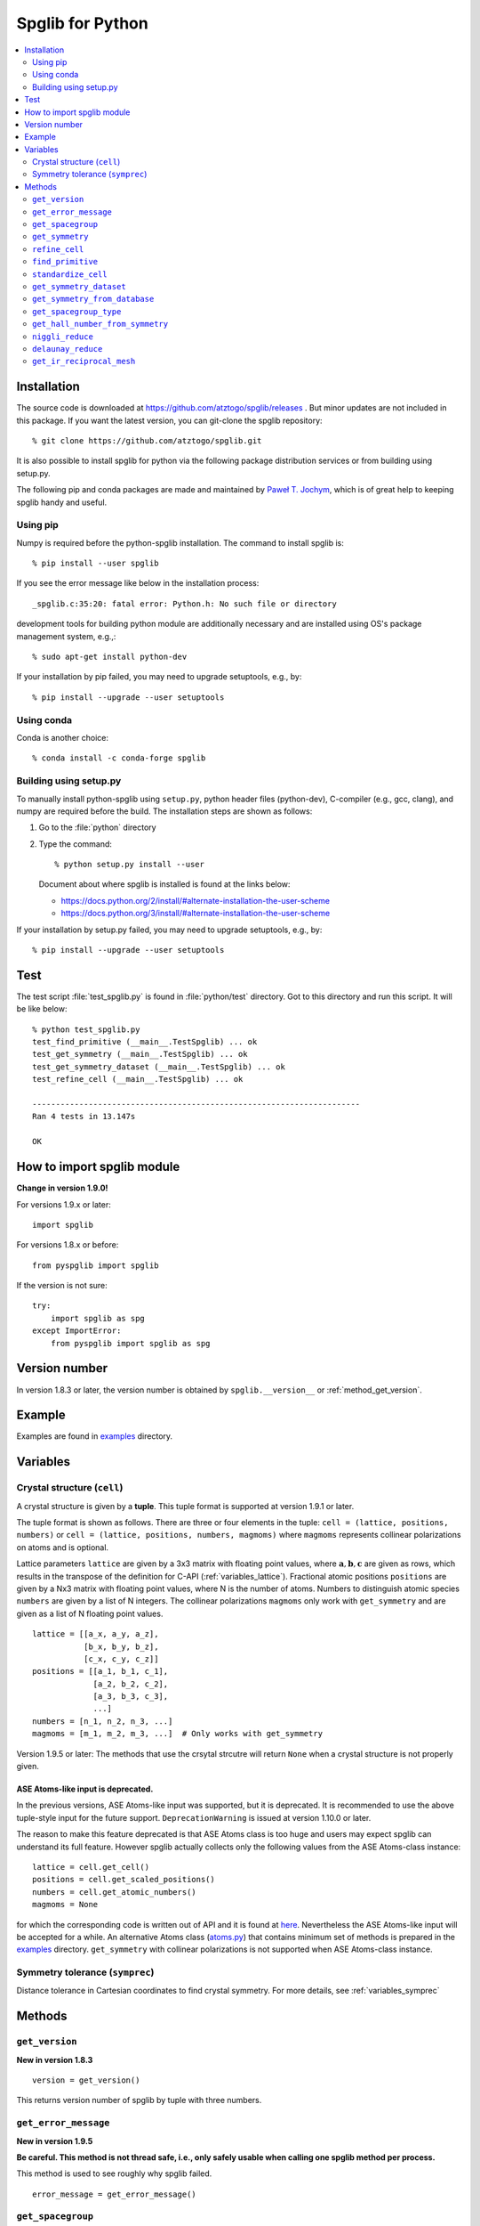 .. _python_spglib:

Spglib for Python
==================

.. contents::
   :depth: 2
   :local:

Installation
-------------

The source code is downloaded at
https://github.com/atztogo/spglib/releases .
But minor updates are not included in this package. If you want the
latest version, you can git-clone the spglib repository::

   % git clone https://github.com/atztogo/spglib.git

It is also possible to install spglib for python via the following
package distribution services or from building using setup.py.

The following pip and conda packages are made and maintained by
`Paweł T. Jochym <https://github.com/jochym>`_, which is of great help
to keeping spglib handy and useful.

Using pip
^^^^^^^^^

Numpy is required before the python-spglib installation. The command to
install spglib is::

   % pip install --user spglib

If you see the error message like below in the installation process::

   _spglib.c:35:20: fatal error: Python.h: No such file or directory

development tools for building python module are additionally
necessary and are installed using OS's package management system,
e.g.,::

   % sudo apt-get install python-dev

If your installation by pip failed, you may need to
upgrade setuptools, e.g., by::

   % pip install --upgrade --user setuptools

Using conda
^^^^^^^^^^^

Conda is another choice::

   % conda install -c conda-forge spglib

Building using setup.py
^^^^^^^^^^^^^^^^^^^^^^^

To manually install python-spglib using ``setup.py``, python header
files (python-dev), C-compiler (e.g., gcc, clang), and numpy are
required before the build. The installation steps are shown as
follows:

1. Go to the :file:`python` directory
2. Type the command::

      % python setup.py install --user

   Document about where spglib is installed is found at the
   links below:

   - https://docs.python.org/2/install/#alternate-installation-the-user-scheme
   - https://docs.python.org/3/install/#alternate-installation-the-user-scheme

If your installation by setup.py failed, you may need to upgrade
setuptools, e.g., by::

   % pip install --upgrade --user setuptools


Test
-----

The test script :file:`test_spglib.py` is found in :file:`python/test`
directory. Got to this directory and run this script. It will be like below::

   % python test_spglib.py
   test_find_primitive (__main__.TestSpglib) ... ok
   test_get_symmetry (__main__.TestSpglib) ... ok
   test_get_symmetry_dataset (__main__.TestSpglib) ... ok
   test_refine_cell (__main__.TestSpglib) ... ok

   ----------------------------------------------------------------------
   Ran 4 tests in 13.147s

   OK

How to import spglib module
---------------------------

**Change in version 1.9.0!**

For versions 1.9.x or later::

   import spglib

For versions 1.8.x or before::

   from pyspglib import spglib

If the version is not sure::

   try:
       import spglib as spg
   except ImportError:
       from pyspglib import spglib as spg

Version number
--------------

In version 1.8.3 or later, the version number is obtained by
``spglib.__version__`` or :ref:`method_get_version`.

Example
--------

Examples are found in `examples
<https://github.com/atztogo/spglib/tree/master/python/examples>`_
directory.

.. _py_variables:

Variables
----------

.. _py_variables_crystal_structure:

Crystal structure (``cell``)
^^^^^^^^^^^^^^^^^^^^^^^^^^^^^^

A crystal structure is given by a **tuple**. This tuple format is
supported at version 1.9.1 or later.

The tuple format is shown as follows. There are three or four elements
in the tuple: ``cell = (lattice, positions, numbers)`` or ``cell =
(lattice, positions, numbers, magmoms)`` where ``magmoms`` represents
collinear polarizations on atoms and is optional.

Lattice parameters ``lattice`` are given by a 3x3 matrix with floating
point values, where :math:`\mathbf{a}, \mathbf{b}, \mathbf{c}` are
given as rows, which results in the transpose of the definition for
C-API (:ref:`variables_lattice`). Fractional atomic positions
``positions`` are given by a Nx3 matrix with floating point values,
where N is the number of atoms. Numbers to distinguish atomic species
``numbers`` are given by a list of N integers. The collinear polarizations
``magmoms`` only work with ``get_symmetry`` and are given
as a list of N floating point values.

::

   lattice = [[a_x, a_y, a_z],
              [b_x, b_y, b_z],
              [c_x, c_y, c_z]]
   positions = [[a_1, b_1, c_1],
                [a_2, b_2, c_2],
                [a_3, b_3, c_3],
                ...]
   numbers = [n_1, n_2, n_3, ...]
   magmoms = [m_1, m_2, m_3, ...]  # Only works with get_symmetry

Version 1.9.5 or later: The methods that use the crsytal strcutre
will return ``None`` when a crystal structure is not properly given.

ASE Atoms-like input is deprecated.
~~~~~~~~~~~~~~~~~~~~~~~~~~~~~~~~~~~~

In the previous versions, ASE Atoms-like input was supported, but it
is deprecated. It is recommended to use the above tuple-style input
for the future support. ``DeprecationWarning`` is issued at version
1.10.0 or later.

The reason to make this feature deprecated is that ASE Atoms class is
too huge and users may expect spglib can understand its full
feature. However spglib actually collects only the following values
from the ASE Atoms-class instance::

   lattice = cell.get_cell()
   positions = cell.get_scaled_positions()
   numbers = cell.get_atomic_numbers()
   magmoms = None

for which the corresponding code is written out of API and it is found
at `here
<https://github.com/atztogo/spglib/blob/e0851894ccdad1abb87d519b228d056128b56806/python/spglib/spglib.py#L737-L741>`_. Nevertheless
the ASE Atoms-like input will be accepted for a while.  An alternative
Atoms class (`atoms.py
<https://github.com/atztogo/spglib/blob/master/python/examples/atoms.py>`_)
that contains minimum set of methods is prepared in the `examples
<https://github.com/atztogo/spglib/tree/master/python/examples>`_
directory. ``get_symmetry`` with collinear polarizations is not
supported when ASE Atoms-class instance.

Symmetry tolerance (``symprec``)
^^^^^^^^^^^^^^^^^^^^^^^^^^^^^^^^^

Distance tolerance in Cartesian coordinates to find crystal
symmetry. For more details, see :ref:`variables_symprec`

Methods
--------

.. _method_get_version:

``get_version``
^^^^^^^^^^^^^^^^

**New in version 1.8.3**

::

    version = get_version()

This returns version number of spglib by tuple with three numbers.

``get_error_message``
^^^^^^^^^^^^^^^^^^^^^^

**New in version 1.9.5**

**Be careful. This method is not thread safe, i.e., only safely usable
when calling one spglib method per process.**

This method is used to see roughly why spglib failed.

::

   error_message = get_error_message()

``get_spacegroup``
^^^^^^^^^^^^^^^^^^^

::

    spacegroup = get_spacegroup(cell, symprec=1e-5)

International space group short symbol and number are obtained as a
string. With ``symbol_type=1``, Schoenflies symbol is given instead of
international symbol.

.. _py_method_get_symmetry:

``get_symmetry``
^^^^^^^^^^^^^^^^^^

::

    symmetry = get_symmetry(cell, symprec=1e-5)

Symmetry operations are obtained as a dictionary. The key ``rotation``
contains a numpy array of integer, which is "number of symmetry
operations" x "3x3 matrices". The key ``translation`` contains a numpy
array of float, which is "number of symmetry operations" x
"vectors". The orders of the rotation matrices and the translation
vectors correspond with each other, e.g. , the second symmetry
operation is organized by the set of the second rotation matrix and second
translation vector in the respective arrays. Therefore a set of
symmetry operations may obtained by::

   [(r, t) for r, t in zip(dataset['rotations'], dataset['translations'])]

The operations are given with respect to the fractional coordinates
(not for Cartesian coordinates). The rotation matrix and translation
vector are used as follows::

    new_vector[3x1] = rotation[3x3] * vector[3x1] + translation[3x1]

The three values in the vector are given for the a, b, and c axes,
respectively. The key ``equivalent_atoms`` gives a mapping table of
atoms to symmetrically independent atoms. This is used to find
symmetrically equivalent atoms. The numbers contained are the indices
of atoms starting from 0, i.e., the first atom is numbered as 0, and
then 1, 2, 3, ... ``np.unique(equivalent_atoms)`` gives representative
symmetrically independent atoms. A list of atoms that are
symmetrically euivalent to some independent atom (here for example 1
is in ``equivalent_atom``) is found by
``np.where(equivalent_atom=1)[0]``. When the search failed, ``None``
is returned.

If ``cell`` is given as a tuple and collinear polarizations are given
as the fourth element of this tuple, symmetry operations are searched
considering this freedome. In ASE Atoms-class object, this is not supported.

``refine_cell``
^^^^^^^^^^^^^^^^

**Behaviour changed in version 1.8.x**

::

    lattice, scaled_positions, numbers = refine_cell(cell, symprec=1e-5)

Standardized crystal structure is obtained as a tuple of lattice (a
3x3 numpy array), atomic scaled positions (a numpy array of
[number_of_atoms,3]), and atomic numbers (a 1D numpy array) that are
symmetrized following space group type. When the search failed,
``None`` is returned. About the default choice of the setting, see the
documentation of ``hall_number`` argument of
:ref:`py_method_get_symmetry_dataset`.

The detailed control of standardization of unit cell is achieved using
``standardize_cell``.

``find_primitive``
^^^^^^^^^^^^^^^^^^^

**Behaviour changed in version 1.8.x**

::

   lattice, scaled_positions, numbers = find_primitive(cell, symprec=1e-5)

When a primitive cell is found, lattice parameters (a 3x3 numpy array),
scaled positions (a numpy array of [number_of_atoms,3]), and atomic
numbers (a 1D numpy array) is returned. When the search failed,
``None`` is returned.

The detailed control of standardization of unit cell can be done using
``standardize_cell``.

``standardize_cell``
^^^^^^^^^^^^^^^^^^^^^

**New in version 1.8.x**

::

   lattice, scaled_positions, numbers = standardize_cell(bulk, to_primitive=False, no_idealize=False, symprec=1e-5)

``to_primitive=True`` is used to create the standardized primitive
cell, and ``no_idealize=True`` disables to idealize lengths and angles
of basis vectors and positions of atoms according to crystal
symmetry. Now ``refine_cell`` and ``find_primitive`` are shorthands of
this method with combinations of these options. When the search
failed, ``None`` is returned.  is returned. About the default choice
of the setting, see the documentation of ``hall_number`` argument of
:ref:`py_method_get_symmetry_dataset`.  More detailed explanation is
shown in the spglib (C-API) document.

.. _py_method_get_symmetry_dataset:

``get_symmetry_dataset``
^^^^^^^^^^^^^^^^^^^^^^^^^^

**At version 1.9.4, the member 'choice' is added.**

::

    dataset = get_symmetry_dataset(cell, symprec=1e-5, angle_tolerance=-1.0, hall_number=0)

The arguments are:

* ``cell`` and ``symprec``: See :ref:`py_variables`.
* ``angle_tolerance``: An experimental argument that controls angle
  tolerance between basis vectors. Normally it is not recommended to use
  this argument. See a bit more detail at
  :ref:`variables_angle_tolerance`.
* ``hall_number`` (see the definition of this number at
  :ref:`dataset_spg_get_dataset_spacegroup_type`): The argument to
  constrain the space-group-type search only for the Hall symbol
  corresponding to it. The mapping from Hall symbols to a
  space-group-type is the many-to-one mapping. Without specifying this
  option (i.e., in the case of ``hall_number=0``), always the first one
  (the smallest serial number corresponding to the space-group-type in
  `list of space groups (Seto's web site)
  <http://pmsl.planet.sci.kobe-u.ac.jp/~seto/?page_id=37&lang=en>`_)
  among possible choices and settings is chosen as default. This
  argument is useful when the other choice (or settting) is expected to
  be hooked. This affects to the obtained values of ``international``,
  ``hall``, ``hall_number``, ``choice``, ``transformation_matrix``,
  ``origin shift``, ``wyckoffs``, ``std_lattice``, ``std_positions``,
  ``std_types`` and ``std_rotation_matrix``, but not to ``rotations``
  and ``translations`` since the later set is defined with respect to
  the basis vectors of user's input (the ``cell`` argument).

``dataset`` is a dictionary. Short explanations of the values of the
keys are shown below. More details are found at :ref:`spglib_dataset`.

* ``number``: International space group number
* ``international``: International short symbol
* ``hall``: Hall symbol
* ``hall_number``: Hall number. This number is used in
  :ref:`py_method_get_symmetry_from_database` and
  :ref:`py_method_get_spacegroup_type`.
* ``choice``: Centring, origin, basis vector setting
* ``transformation_matrix``: See the detail at
  :ref:`dataset_origin_shift_and_transformation`.
* ``origin shift``: See the detail at
  :ref:`dataset_origin_shift_and_transformation`.
* ``wyckoffs``: Wyckoff letters
* ``site_symmetry_symbols``: Site-symmetry symbols (**experimental**)
* ``equivalent_atoms``: Mapping table to equivalent atoms
* ``crystallographic_orbits`` : Mapping table to equivalent atoms (see
  :ref:`this <dataset_spg_get_dataset_site_symmetry>` for the difference
  between ``equivalent_atoms`` and ``crystallographic_orbits``)
* ``primitive_lattice`` : Basis vectors of a primitive cell
* ``mapping_to_primitive``: Mapping table to atoms in the primitive cell
* ``rotations`` and ``translations``: Rotation matrices and
  translation vectors. See :ref:`py_method_get_symmetry` for more
  details.
* ``pointgroup``: Symbol of the crystallographic point group in
  the Hermann–Mauguin notation.
* ``std_lattice``, ``std_positions``, ``std_types``: Standardized
  crystal structure corresponding to a Hall symbol found. These are
  equivalently given in the array formats of ``lattice``,
  ``positions``, and ``numbers`` presented at
  :ref:`py_variables_crystal_structure`,
  respectively.
* ``std_rotation_matrix``: See the detail at :ref:`dataset_idealized_cell`.
* ``std_mapping_to_primitive``: Mapping table from atoms in the
  standardized crystal structure to the atoms in the primitive cell.

..
   * ``pointgrouop_number``: Serial number of the crystallographic point
     group, which refers list of space groups (Seto’s web site)

When the search failed, ``None`` is returned.

.. _py_method_get_symmetry_from_database:

``get_symmetry_from_database``
^^^^^^^^^^^^^^^^^^^^^^^^^^^^^^^

::

   symmetry = get_symmetry_from_database(hall_number)

A set of crystallographic symmetry operations corresponding to
``hall_number`` is returned by a dictionary where rotation parts and
translation parts are accessed by the keys ``rotations`` and
``translations``, respectively. The definition of ``hall_number`` is
found at :ref:`dataset_spg_get_dataset_spacegroup_type`.

When something wrong happened, ``None`` is returned.

.. _py_method_get_spacegroup_type:

``get_spacegroup_type``
^^^^^^^^^^^^^^^^^^^^^^^^

**New at version 1.9.4**

::

   spacegroup_type = get_spacegroup_type(hall_number)

This function allows to directly access to the space-group-type
database in spglib (spg_database.c). A dictionary is returned. To
specify the space group type with a specific choice, ``hall_number``
is used. The definition of ``hall_number`` is found at
:ref:`dataset_spg_get_dataset_spacegroup_type`. The keys of the returned
dictionary is as follows:

::

   number
   international_short
   international_full
   international
   schoenflies
   hall_symbol
   choice
   pointgroup_schoenflies
   pointgroup_international
   arithmetic_crystal_class_number
   arithmetic_crystal_class_symbol

Here ``spacegroup_type['international_short']`` is equivalent to
``dataset['international']`` of ``get_symmetry_dataset``,
``spacegroup_type['hall_symbol']`` is equivalent to
``dataset['hall']`` of ``get_symmetry_dataset``, and
``spacegroup_type['pointgroup_international']`` is equivalent to
``dataset['pointgroup_symbol']`` of ``get_symmetry_dataset``.

When something wrong happened, ``None`` is returned.

``get_hall_number_from_symmetry``
^^^^^^^^^^^^^^^^^^^^^^^^^^^^^^^^^^

**experimental**

``hall_number`` is obtained from the set of symmetry operations.  The
definition of ``hall_number`` is found at
:ref:`dataset_spg_get_dataset_spacegroup_type` and the corresponding
space-group-type information is obtained through
:ref:`py_method_get_spacegroup_type`.

This is expected to work well for the set of symmetry operations whose
distortion is small. The aim of making this feature is to find
space-group-type for the set of symmetry operations given by the other
source than spglib.

Note that the definition of ``symprec`` is
different from usual one, but is given in the fractional
coordinates and so it should be small like ``1e-5``.


::

   get_hall_number_from_symmetry(rotations, translations, symprec=1e-5)

``niggli_reduce``
^^^^^^^^^^^^^^^^^^

**New at version 1.9.4**

::

   niggli_lattice = niggli_reduce(lattice, eps=1e-5)

Niggli reduction is achieved using this method. The algorithm detail
is found at https://atztogo.github.io/niggli/ and the references are
there in. Original basis vectors are stored in ``lattice`` and the
Niggli reduced basis vectors are given in ``niggli_lattice``. The
format of basis vectors are found at
:ref:`py_variables_crystal_structure`. ``esp`` is the tolerance
parameter, but unlike ``symprec`` the unit is not a length. This is
used to check if difference of norms of two basis vectors is close to
zero or not and if two basis vectors are orthogonal by the value of
dot product being close to zero or not.  The detail is shown at
https://atztogo.github.io/niggli/.

When the search failed, ``None`` is returned.

The transformation from original basis vectors :math:`( \mathbf{a}
\; \mathbf{b} \; \mathbf{c} )` to final baiss vectors :math:`(
\mathbf{a}' \; \mathbf{b}' \; \mathbf{c}' )` is achieved by linear
combination of basis vectors with integer coefficients without
rotating coordinates. Therefore the transformation matrix is obtained
by :math:`\boldsymbol{P} = ( \mathbf{a} \; \mathbf{b} \; \mathbf{c} )
( \mathbf{a}' \; \mathbf{b}' \; \mathbf{c}' )^{-1}` and the matrix
elements have to be almost integers.

``delaunay_reduce``
^^^^^^^^^^^^^^^^^^^^

**New at version 1.9.4**

::

   delaunay_lattice = delaunay_reduce(lattice, eps=1e-5)

Delaunay reduction is achieved using this method. The algorithm is
found in the international tables for crystallography
volume A. Original basis vectors are stored in ``lattice`` and the
Delaunay reduced basis vectors are given in ``delaunay_lattice``,
where the format of basis vectors are shown in
:ref:`py_variables_crystal_structure`. ``esp`` is the tolerance
parameter, but unlike ``symprec`` the unit is not a length. This is
used as the criterion if volume is close to zero or not and if two
basis vectors are orthogonal by the value of dot product being close
to zero or not.

When the search failed, ``None`` is returned.

The transformation from original basis vectors :math:`( \mathbf{a}
\; \mathbf{b} \; \mathbf{c} )` to final basis vectors :math:`(
\mathbf{a}' \; \mathbf{b}' \; \mathbf{c}' )` is achieved by linear
combination of basis vectors with integer coefficients without
rotating coordinates. Therefore the transformation matrix is obtained
by :math:`\boldsymbol{P} = ( \mathbf{a} \; \mathbf{b} \; \mathbf{c} )
( \mathbf{a}' \; \mathbf{b}' \; \mathbf{c}' )^{-1}` and the matrix
elements have to be almost integers.

``get_ir_reciprocal_mesh``
^^^^^^^^^^^^^^^^^^^^^^^^^^^^

::

   mapping, grid = get_ir_reciprocal_mesh(mesh, cell, is_shift=[0, 0, 0])

Irreducible k-points are obtained from a sampling mesh of k-points.
``mesh`` is given by three integers by array and specifies mesh
numbers along reciprocal primitive axis. ``is_shift`` is given by the
three integers by array. When ``is_shift`` is set for each reciprocal
primitive axis, the mesh is shifted along the axis in half of adjacent
mesh points irrespective of the mesh numbers. When the value is not 0,
``is_shift`` is set.

``mapping`` and ``grid`` are returned. ``grid`` gives the mesh points in
fractional coordinates in reciprocal space. ``mapping`` gives mapping to
the irreducible k-point indices that are obtained by ::

   np.unique(mapping)

Here ``np`` means the numpy module. The grid point is accessed by
``grid[index]``.

When the sesarch failed, ``None`` is returned.

An example is shown below::

   import numpy as np
   import spglib

   lattice = np.array([[0.0, 0.5, 0.5],
                       [0.5, 0.0, 0.5],
                       [0.5, 0.5, 0.0]]) * 5.4
   positions = [[0.875, 0.875, 0.875],
                [0.125, 0.125, 0.125]]
   numbers= [1,] * 2
   cell = (lattice, positions, numbers)
   print(spglib.get_spacegroup(cell, symprec=1e-5))
   mesh = [8, 8, 8]

   #
   # Gamma centre mesh
   #
   mapping, grid = spglib.get_ir_reciprocal_mesh(mesh, cell, is_shift=[0, 0, 0])

   # All k-points and mapping to ir-grid points
   for i, (ir_gp_id, gp) in enumerate(zip(mapping, grid)):
       print("%3d ->%3d %s" % (i, ir_gp_id, gp.astype(float) / mesh))

   # Irreducible k-points
   print("Number of ir-kpoints: %d" % len(np.unique(mapping)))
   print(grid[np.unique(mapping)] / np.array(mesh, dtype=float))

   #
   # With shift
   #
   mapping, grid = spglib.get_ir_reciprocal_mesh(mesh, cell, is_shift=[1, 1, 1])

   # All k-points and mapping to ir-grid points
   for i, (ir_gp_id, gp) in enumerate(zip(mapping, grid)):
       print("%3d ->%3d %s" % (i, ir_gp_id, (gp + [0.5, 0.5, 0.5]) / mesh))

   # Irreducible k-points
   print("Number of ir-kpoints: %d" % len(np.unique(mapping)))
   print((grid[np.unique(mapping)] + [0.5, 0.5, 0.5]) / mesh)
